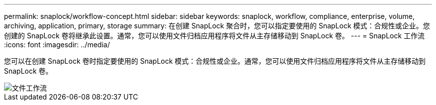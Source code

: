 ---
permalink: snaplock/workflow-concept.html 
sidebar: sidebar 
keywords: snaplock, workflow, compliance, enterprise, volume, archiving, application, primary, storage 
summary: 在创建 SnapLock 聚合时，您可以指定要使用的 SnapLock 模式：合规性或企业。您创建的 SnapLock 卷将继承此设置。通常，您可以使用文件归档应用程序将文件从主存储移动到 SnapLock 卷。 
---
= SnapLock 工作流
:icons: font
:imagesdir: ../media/


[role="lead"]
您可以在创建 SnapLock 卷时指定要使用的 SnapLock 模式：合规性或企业。通常，您可以使用文件归档应用程序将文件从主存储移动到 SnapLock 卷。

image::../media/workflow-for-files.gif[文件工作流]
